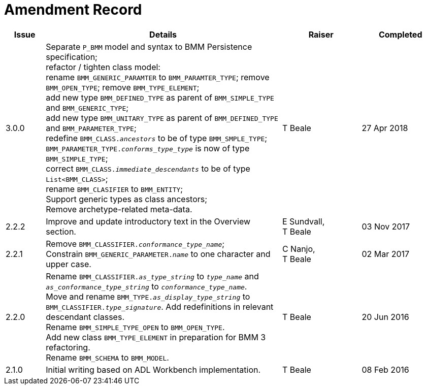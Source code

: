 = Amendment Record

[cols="1,6,2,2", options="header"]
|===
|Issue|Details|Raiser|Completed

|[[latest_issue]]3.0.0
|Separate `P_BMM` model and syntax to BMM Persistence specification; +
 refactor / tighten class model: +
 rename `BMM_GENERIC_PARAMTER` to `BMM_PARAMTER_TYPE`; remove `BMM_OPEN_TYPE`; remove `BMM_TYPE_ELEMENT`; +
 add new type `BMM_DEFINED_TYPE` as parent of `BMM_SIMPLE_TYPE` and `BMM_GENERIC_TYPE`; +
 add new type `BMM_UNITARY_TYPE` as parent of `BMM_DEFINED_TYPE` and `BMM_PARAMETER_TYPE`; +
 redefine `BMM_CLASS._ancestors_` to be of type `BMM_SMPLE_TYPE`; +
 `BMM_PARAMETER_TYPE._conforms_type_type_` is now of type `BMM_SIMPLE_TYPE`; +
 correct `BMM_CLASS._immediate_descendants_` to be of type `List<BMM_CLASS>`; +
 rename `BMM_CLASIFIER` to `BMM_ENTITY`; +
 Support generic types as class ancestors; +
 Remove archetype-related meta-data.
|T Beale
|[[latest_issue_date]]27 Apr 2018

|2.2.2
|Improve and update introductory text in the Overview section.
|E Sundvall, +
 T Beale
|03 Nov 2017

|2.2.1
|Remove `BMM_CLASSIFIER._conformance_type_name_`; +
 Constrain `BMM_GENERIC_PARAMETER._name_` to one character and upper case.
|C Nanjo, +
 T Beale
|02 Mar 2017

|2.2.0
|Rename `BMM_CLASSIFIER._as_type_string_` to `_type_name_` and `_as_conformance_type_string_` to `_conformance_type_name_`. +
 Move and rename `BMM_TYPE._as_display_type_string_` to `BMM_CLASSIFIER._type_signature_`. Add redefinitions in relevant descendant classes. +
 Rename `BMM_SIMPLE_TYPE_OPEN` to `BMM_OPEN_TYPE`. +
 Add new class `BMM_TYPE_ELEMENT` in preparation for BMM 3 refactoring. +
 Rename `BMM_SCHEMA` to `BMM_MODEL`.
|T Beale
|20 Jun 2016

|2.1.0
|Initial writing based on ADL Workbench implementation.
|T Beale
|08 Feb 2016

|===

